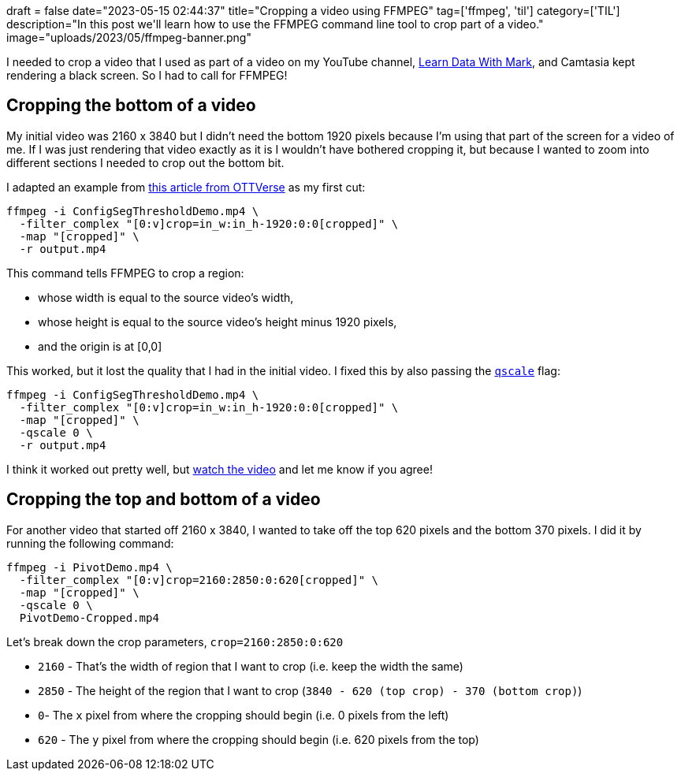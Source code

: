 +++
draft = false
date="2023-05-15 02:44:37"
title="Cropping a video using FFMPEG"
tag=['ffmpeg', 'til']
category=['TIL']
description="In this post we'll learn how to use the FFMPEG command line tool to crop part of a video."
image="uploads/2023/05/ffmpeg-banner.png"
+++

:icons: font

I needed to crop a video that I used as part of a video on my YouTube channel, https://www.youtube.com/shorts/7950UzRDZBE[Learn Data With Mark^], and Camtasia kept rendering a black screen. 
So I had to call for FFMPEG!

== Cropping the bottom of a video

My initial video was 2160 x 3840 but I didn't need the bottom 1920 pixels because I'm using that part of the screen for a video of me.
If I was just rendering that video exactly as it is I wouldn't have bothered cropping it, but because I wanted to zoom into different sections I needed to crop out the bottom bit.

I adapted an example from https://ottverse.com/crop-a-video-with-ffmpeg-crop-filter/[this article from OTTVerse^] as my first cut:

[source, bash]
----
ffmpeg -i ConfigSegThresholdDemo.mp4 \
  -filter_complex "[0:v]crop=in_w:in_h-1920:0:0[cropped]" \
  -map "[cropped]" \
  -r output.mp4
----

This command tells FFMPEG to crop a region: 

* whose width is equal to the source video's width,
* whose height is equal to the source video's height minus 1920 pixels,
* and the origin is at [0,0]

This worked, but it lost the quality that I had in the initial video.
I fixed this by also passing the https://stackoverflow.com/questions/25569180/ffmpeg-convert-without-loss-quality[`qscale`^] flag:

[source, bash]
----
ffmpeg -i ConfigSegThresholdDemo.mp4 \
  -filter_complex "[0:v]crop=in_w:in_h-1920:0:0[cropped]" \
  -map "[cropped]" \
  -qscale 0 \
  -r output.mp4
----

I think it worked out pretty well, but https://youtube.com/shorts/7950UzRDZBE?feature=share[watch the video^] and let me know if you agree!

== Cropping the top and bottom of a video

For another video that started off 2160 x 3840, I wanted to take off the top 620 pixels and the bottom 370 pixels. 
I did it by running the following command:

[source, bash]
----
ffmpeg -i PivotDemo.mp4 \
  -filter_complex "[0:v]crop=2160:2850:0:620[cropped]" \
  -map "[cropped]" \
  -qscale 0 \
  PivotDemo-Cropped.mp4
----

Let's break down the crop parameters, `crop=2160:2850:0:620`

* `2160` - That's the width of region that I want to crop (i.e. keep the width the same)
* `2850` - The height of the region that I want to crop (`3840 - 620 (top crop) - 370 (bottom crop)`)
* `0`- The `x` pixel from where the cropping should begin (i.e. 0 pixels from the left)
* `620` - The `y` pixel from where the cropping should begin (i.e. 620 pixels from the top)